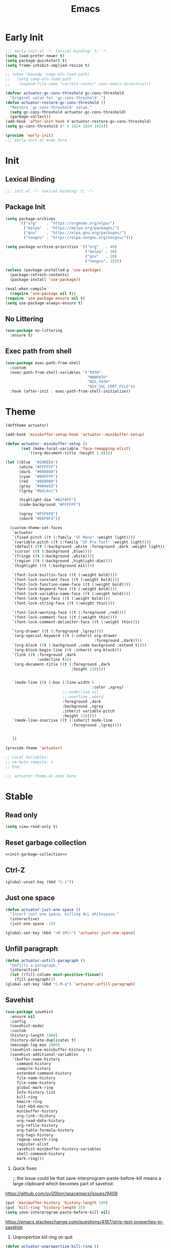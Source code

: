 #+title: Emacs

* Early Init
:PROPERTIES:
:header-args: :tangle ~/.config/emacs/early-init.el :noweb yes
:END:
#+begin_src emacs-lisp
  ;;; early-init.el -*- lexical-binding: t; -*-
  (setq load-prefer-newer t)
  (setq package-quickstart t)
  (setq frame-inhibit-implied-resize t)
#+end_src

#+begin_src emacs-lisp
  ;; (when (boundp 'comp-eln-load-path)
  ;;   (setq comp-eln-load-path
  ;;    (expand-file-name "var/eln-cache/" user-emacs-directory)))
#+end_src

#+begin_src emacs-lisp
  (defvar actuator-gc-cons-threshold gc-cons-threshold
    "Original value for `gc-cons-threshold'.")
  (defun actuator-restore-gc-cons-threshold ()
    "Restore `gc-cons-threshold' value."
    (setq gc-cons-threshold actuator-gc-cons-threshold)
    (garbage-collect))
  (add-hook 'after-init-hook #'actuator-restore-gc-cons-threshold)
  (setq gc-cons-threshold (* 5 1024 1024 1024))
#+end_src

#+begin_src emacs-lisp
  (provide 'early-init)
  ;;; early-init.el ends here
#+end_src

* Init
:PROPERTIES:
:header-args: :tangle ~/.config/emacs/init.el :comments link :noweb yes :mkdirp yes
:END:
** Lexical Binding
#+begin_src emacs-lisp
  ;;; init.el -*- lexical-binding: t; -*-
#+end_src

** Package Init

#+begin_src emacs-lisp
  (setq package-archives
        '(("org"    . "https://orgmode.org/elpa/")
          ("melpa"  . "https://melpa.org/packages/")
          ("gnu"    . "https://elpa.gnu.org/packages/")
          ("nongnu" . "https://elpa.nongnu.org/nongnu/")))

  (setq package-archive-priorities '(("org"   . 40)
                                     ("melpa" . 30)
                                     ("gnu"   . 20)
                                     ("nongnu". 10)))

  (unless (package-installed-p 'use-package)
    (package-refresh-contents)
    (package-install 'use-package))

  (eval-when-compile
    (require 'use-package nil t))
  (require 'use-package-ensure nil t)
  (setq use-package-always-ensure t)
#+end_src

** No Littering
#+begin_src emacs-lisp
  (use-package no-littering
    :ensure t)
#+end_src

** Exec path from shell
#+begin_src emacs-lisp
  (use-package exec-path-from-shell
    :custom
    (exec-path-from-shell-variables '("PATH"
                                      "MANPATH"
                                      "NIX_PATH"
                                      "NIX_SSL_CERT_FILE"))
    :hook (after-init . exec-path-from-shell-initialize))
#+end_src

* Theme
#+begin_src emacs-lisp :tangle ~/.config/emacs/actuator-theme.el
  (deftheme actuator)

  (add-hook 'minibuffer-setup-hook 'actuator--minibuffer-setup)

  (defun actuator--minibuffer-setup ()
         (set (make-local-variable 'face-remapping-alist)
            '((org-document-title :height 1.0))))

  (let ((blue  "#29BEEA")
        (white "#FFFFFF")
        (dark  "#000000")
        (cyan  "#00FFFF")
        (red   "#8b0000")
        (grey  "#484e55")
        (lgrey "#bdc4cc")

        (highlight-dim "#B1F8FF")
        (code-background "#FFFFFF")

        (xgrey "#F5F6F8")
        (xbord "#EDF0F4"))

    (custom-theme-set-faces
     `actuator
     `(fixed-pitch ((t (:family "SF Mono" :weight light))))
     `(variable-pitch ((t (:family "SF Pro Text" :weight light))))
     `(default ((t (:background ,white :foreground ,dark :weight light))))
     `(cursor ((t (:background ,blue))))
     `(fringe ((t (:background ,white))))
     `(region ((t (:background ,highlight-dim))))
     `(highlight ((t (:background nil))))

     `(font-lock-builtin-face ((t (:weight bold))))
     `(font-lock-constant-face ((t (:weight bold))))
     `(font-lock-function-name-face ((t (:weight bold))))
     `(font-lock-keyword-face ((t (:weight bold))))
     `(font-lock-variable-name-face ((t (:weight bold))))
     `(font-lock-type-face ((t (:weight bold))))
     `(font-lock-string-face ((t (:weight thin))))

     `(font-lock-warning-face ((t (:foreground ,red))))
     `(font-lock-comment-face ((t (:weight thin))))
     `(font-lock-comment-delimiter-face ((t (:weight thin))))

     `(org-drawer ((t (:foreground ,lgrey))))
     `(org-special-keyword ((t (:inherit org-drawer
                                         :foreground ,dark))))
     `(org-block ((t (:background ,code-background :extend t))))
     `(org-block-begin-line ((t :inherit org-block)))
     `(link ((t :foreground ,dark
                :underline t)))
     `(org-document-title ((t (:foreground ,dark
                               :height 220))))


     `(mode-line ((t (:box (:line-width 5
                                        :color ,xgrey)
                           ;;:underline nil
                           ;;:overline ,xbord
                           :foreground ,dark
                           :background ,xgrey
                           :inherit variable-pitch
                           :height 110))))
     `(mode-line-inactive ((t (:inherit mode-line
                               :foreground ,lgrey))))


     ))

  (provide-theme 'actuator)

  ;; Local Variables:
  ;; no-byte-compile: t
  ;; End:

  ;;; actuator-theme.el ends here
#+end_src
* Stable
:PROPERTIES:
:header-args: :tangle ~/.config/emacs/init.el :comments link :noweb yes
:END:
** Read only
#+begin_src emacs-lisp
  (setq view-read-only t)
#+end_src

** Reset garbage collection
#+begin_src emacs-lisp
  <<init-garbage-collection>>
#+end_src

** Ctrl-Z
#+begin_src emacs-lisp
  (global-unset-key (kbd "C-z"))
#+end_src

** Just one space
#+begin_src emacs-lisp
  (defun actuator-just-one-space ()
    "Insert just one space, killing ALL whitespace."
    (interactive)
    (just-one-space -1))

  (global-set-key (kbd "<M-SPC>") 'actuator-just-one-space)
#+end_src
** Unfill paragraph
#+begin_src emacs-lisp
  (defun actuator-unfill-paragraph ()
    "Unfills a paragraph."
    (interactive)
    (let ((fill-column most-positive-fixnum))
      (fill-paragraph)))
  (global-set-key (kbd "C-M-q") 'actuator-unfill-paragraph)
#+end_src
** Savehist
#+begin_src emacs-lisp
  (use-package savehist
    :ensure nil
    :config
    (savehist-mode)
    :custom
    (history-length 1000)
    (history-delete-duplicates t)
    (message-log-max 1000)
    (savehist-save-minibuffer-history t)
    (savehist-additional-variables
     '(buffer-name-history
       command-history
       compile-history
       extended-command-history
       file-name-history
       file-name-history
       global-mark-ring
       Info-history-list
       kill-ring
       kmacro-ring
       last-kbd-macro
       minibuffer-history
       org-link--history
       org-read-date-history
       org-refile-history
       org-table-formula-history
       org-tags-history
       regexp-search-ring
       register-alist
       savehist-minibuffer-history-variables
       shell-command-history
       mark-ring)))
#+end_src

1. Quick fixes:

   ;; the issue could be that save-interprogram-paste-before-kill means a large clipboard which becomes part of savehist:

https://github.com/syl20bnr/spacemacs/issues/9409

#+begin_src emacs-lisp
  (put 'minibuffer-history 'history-length 100)
  (put 'kill-ring 'history-length 25)
  (setq save-interprogram-paste-before-kill nil)
#+end_src

https://emacs.stackexchange.com/questions/4187/strip-text-properties-in-savehist

2. Unpropertize kill ring on quit
#+begin_src emacs-lisp
  (defun actuator-unpropertize-kill-ring ()
    "It do thing."
    (setq kill-ring (mapcar 'substring-no-properties kill-ring)))

  (add-hook 'kill-emacs-hook #'actuator-unpropertize-kill-ring)
  (add-hook 'after-save-hook #'actuator-unpropertize-kill-ring)
#+end_src

3. Savehist on kill only

#+begin_src emacs-lisp
  (setq savehist-autosave-interval nil)
  (add-hook 'kill-emacs-hook #'savehist-save)
  (add-hook 'after-save-hook #'savehist-save)
#+end_src
** Autorevert
#+begin_src emacs-lisp
  (use-package autorevert
    :ensure nil
    :config
    (global-auto-revert-mode 1)
    :custom
    (global-auto-revert-non-file-buffers nil)
    (auto-revert-verbose nil)
    (auto-revert-avoid-polling t)
    (buffer-auto-revert-by-notification t)
    (auto-revert-interval 60)
    (revert-without-query t)
    (auto-revert-check-vc-info nil))
#+end_src
** Server

#+begin_src emacs-lisp
  (use-package server
    :ensure nil
    :init
    (load "server")
    (unless (server-running-p) (server-start)))
#+end_src

** Undo
- [[https://b3n.sdf-eu.org/undo-in-emacs.html][Undo in Emacs]]

  #+begin_src emacs-lisp
    (global-set-key (kbd "s-z") #'undo-only)
    (global-set-key (kbd "s-Z") #'undo-redo)
  #+end_src
** Cancel GC in Minibuffer
#+begin_src emacs-lisp
  (defun actuator-minibuffer-setup-hook ()
    (setq gc-cons-threshold (* 500 1024 1024)))

  (defun actuator-minibuffer-exit-hook ()
    (setq gc-cons-threshold 800000))

  (add-hook 'minibuffer-setup-hook #'actuator-minibuffer-setup-hook)
  (add-hook 'minibuffer-exit-hook  #'actuator-minibuffer-exit-hook)
#+end_src
** Minibuffer Resize
#+begin_src emacs-lisp
  (add-hook 'minibuffer-setup-hook 'actuator-minibuffer-setup)

  (defun actuator-minibuffer-setup ()
         (set (make-local-variable 'face-remapping-alist)
            '((org-document-title :height 1.0))))
#+end_src
** Hippie Expand

#+begin_src emacs-lisp
  (use-package hippie-exp
    :ensure nil
    :bind ("M-/" . hippie-expand)
    :custom
    (hippie-expand-verbose t)
    (hippie-expand-try-functions-list
     '(try-expand-all-abbrevs
       try-expand-dabbrev-visible
       try-expand-dabbrev
       try-expand-dabbrev-all-buffers
       try-expand-dabbrev-from-kill
       try-complete-file-name-partially
       try-complete-file-name
       try-expand-line
       try-complete-lisp-symbol-partially
       try-complete-lisp-symbol
       try-expand-list
       try-expand-list-all-buffers
       try-expand-whole-kill
       try-expand-line-all-buffers)))
#+end_src

- try-complete-lisp-symbol has a lot of completions
- try-expand-line-all-buffers is very slow

#+begin_src emacs-lisp
  (defun actuator-hippie-unexpand ()
    "Remove an expansion without having to loop around."
    (interactive)
    (hippie-expand 0))
  (global-set-key (kbd "<backtab>") #'actuator-hippie-unexpand)
#+end_src

** Open org-links in new window or not
#+begin_src emacs-lisp
  (use-package ol
    :ensure nil
    :custom
    (org-link-frame-setup '((vm . vm-visit-folder-other-frame)
                            (vm-imap . vm-visit-imap-folder-other-frame)
                            (gnus . org-gnus-no-new-news)
                            (file . find-file))))
#+end_src
* Stable packages
:PROPERTIES:
:header-args: :tangle ~/.config/emacs/init.el :comments link :noweb yes
:END:
* Unstable
:PROPERTIES:
:header-args: :tangle ~/.config/emacs/init.el :noweb yes
:END:
** Capture Templates
:PROPERTIES:
:ID:       105E87F2-7E4C-44A1-94BE-1DD64B9F01A2
:END:
#+begin_src emacs-lisp
  (use-package org-capture
    :ensure nil)
#+end_src

#+begin_src emacs-lisp
  (with-eval-after-load 'org-capture
    (add-to-list 'org-capture-templates
                 `("r" "Run" entry
                   (file+olp+datetree ,(expand-file-name "run-log.org" org-directory))
                   "* %<%A %e %B %Y (W%V)> %^{Duration}p %^{Distance}p
                 %^{Elevation}p %^{Pace}p \n%?"
                   :time-prompt
                   :kill-buffer)))
#+end_src

#+begin_src emacs-lisp
  (with-eval-after-load 'org-capture
    (add-to-list 'org-capture-templates
                 '("c" "Current" entry
                   (file+olp+datetree "activity.org")
                   "* %^{Task} %^g"
                   :clock-in)))
#+end_src

#+begin_src emacs-lisp
  (with-eval-after-load 'org-capture
    (add-to-list 'org-capture-templates
                 `("w" "Watched Film" entry
                   (file+olp+datetree ,(expand-file-name "watch-log.org" org-directory))
                   "* %^{Title} (%^{Year}) %^{Series}p
               %^{SeriesNo}p %^{Rating|2|1|3}p"
                   :time-prompt
                   :kill-buffer)))
#+end_src

#+begin_src emacs-lisp
  (with-eval-after-load 'org-capture
    (add-to-list 'org-capture-templates
                 `("i" "Inbox" entry
                   (file ,(expand-file-name "inbox.org" org-directory))
                   "* %^{Title} \n %u \n %i \n\n %a")))
#+end_src

#+begin_src emacs-lisp
  (with-eval-after-load 'org-capture
    (add-to-list 'org-capture-templates
                 `("f" "Finished Book" entry
                   (file+olp+datetree ,(expand-file-name "reading-log.org" org-directory))
                   "* %^{Author Name} - %^{Title} (%^{Year}) %^{Series}p
                 %^{SeriesNo}p %^{Author}p %^{Rating|2|1|3}p"
                   :time-prompt
                   :kill-buffer)))
#+end_src

** Personal Stuff

#+begin_src emacs-lisp
  (setq user-full-name "Geoff MacIntosh")
  (setq user-mail-address "geoff@mac.into.sh")
  (setq calendar-latitude [47 33 north])
  (setq calendar-longitude [52 42 west])
#+end_src
** Unfiled Settings
:PROPERTIES:
:ID:       3659786E-6B2D-4AF8-8901-434068730FC7
:END:

#+begin_src emacs-lisp
  (fringe-mode 12)
#+end_src

#+begin_src emacs-lisp
  (setq bookmark-version-control t)
#+end_src

#+begin_src emacs-lisp
  (setq window-combination-resize t)
  (setq undo-limit (* 80 1024 1024))
#+end_src

From  emacs-plus:

#+begin_src emacs-lisp
  ;; C source code
  (setq frame-resize-pixelwise t)
#+end_src

#+begin_src emacs-lisp
  (global-set-key (kbd "M-=") #'count-words)
#+end_src

#+begin_src emacs-lisp
  (global-unset-key (kbd "<C-wheel-down>"))
  (global-unset-key (kbd "<C-wheel-up>"))
#+end_src

#+begin_src emacs-lisp
  (global-set-key (kbd "M-c") 'capitalize-dwim)
  (global-set-key (kbd "M-l") 'downcase-dwim)
  (global-set-key (kbd "M-u") 'upcase-dwim)
#+end_src

#+begin_src emacs-lisp
  (setq help-window-select t) ; Select help window by default
  (setq jit-lock-defer-time 0) ; Delay font-lock if its slow
  (defalias 'yes-or-no-p 'y-or-n-p)

  (global-set-key (kbd "M-o") #'other-window)

  (delete-selection-mode t)
  (midnight-mode 1)
  (setq sentence-end-double-space nil)

  (prefer-coding-system 'utf-8)
  (set-default-coding-systems 'utf-8)
  (set-terminal-coding-system 'utf-8)
  (set-keyboard-coding-system 'utf-8)
  (set-language-environment "UTF-8")

  (add-hook 'before-save-hook 'whitespace-cleanup)

  (setq indent-tabs-mode nil) ; Never insert tabs with tab key
  (setq require-final-newline t)

  (save-place-mode 1)

  (setq backup-by-copying    t)
  (setq delete-old-versions  t)
  (setq kept-new-versions    50)
  (setq kept-old-versions    5) ; I don't know what an old version is
  (setq version-control      t)
  (setq vc-make-backup-files t)

  (setq uniquify-buffer-name-style 'forward) ; Like a path, the way that makes sense
  (setq uniquify-separator "/")
  (setq uniquify-after-kill-buffer-p t)
  (setq uniquify-ignore-buffers-re "^\\*")
  (setq uniquify-strip-common-suffix nil)

  (setq find-file-visit-truename nil) ; Don't resolve symlinks
  (setq confirm-kill-emacs 'y-or-n-p)

  ;;(abbrev-mode)
  (setq-default abbrev-mode t)
  (setq save-abbrevs 'silently)

  (setq enable-recursive-minibuffers t)
  (minibuffer-depth-indicate-mode 1)

  (put 'narrow-to-region 'disabled nil)
  (put 'narrow-to-defun  'disabled nil)

  (add-hook 'after-save-hook
            'executable-make-buffer-file-executable-if-script-p)

  (defun display-startup-echo-area-message ()
    "Remove the GNU info from the minibuffer on startup.
  All you have to do is create a function with this name.  It's
  called automatically."
    (message ""))

  (setq default-frame-alist
        '((ns-transparent-titlebar . t)
          (ns-appearance           . 'light)))

  (setq completion-styles
        '(fuzzy
          basic
          partial-completion
          substring
          initials
          emacs22))

  (defun actuator-font-exists-p (font)
    "Return non-nil if FONT is loaded."
    (member font (font-family-list)))

  (defun actuator-frame-init (&optional _frame)
    "Initialize per-frame variables.
  These variables need to be set every time a frame is created."
    (when (fboundp 'tool-bar-mode)   (tool-bar-mode   -1))
    (when (fboundp 'scroll-bar-mode) (scroll-bar-mode -1))
    (when (fboundp 'tooltip-mode)    (tooltip-mode    -1))
    (when (and (not (display-graphic-p))
               (fboundp 'menu-bar-mode))
      (menu-bar-mode   -1))
    (when (actuator-font-exists-p "SF Mono")
      (set-frame-font "SF Mono-12" nil t)))

  (add-hook 'after-make-frame-functions 'actuator-frame-init)
  (actuator-frame-init)
#+end_src
** Misc

#+begin_src emacs-lisp
  (use-package recentf
    :ensure nil
    :init
    (recentf-mode)
    :bind ("C-x C-r" . recentf-open-files)
    :custom
    (recentf-max-saved-items 1000)
    (recentf-exclude `(,no-littering-var-directory
                       ,no-littering-etc-directory
                       "^/\\(?:ssh\\|su\\|sudo\\)?:"))
    :hook (midnight-mode . recentf-cleanup))
#+end_src

** Plain Font

#+begin_src emacs-lisp
  (load-theme 'actuator t)

  (blink-cursor-mode -1)
  (setq cursor-type 'box)
  (pixel-scroll-mode)
  (setq scroll-conservatively 101) ; Move the buffer just enough to display point, but no more
  (setq scroll-margin 0)
  (setq mouse-wheel-scroll-amount '(1))

  (setq inhibit-startup-message t)
  (setq initial-scratch-message "")
#+end_src

#+begin_src emacs-lisp
  (use-package xt-mouse
    :ensure nil
    :unless window-system
    :config
    (require 'mouse)
    (xterm-mouse-mode t)
    (defun track-mouse (_e))
    :custom
    (mouse-sel-mode t))
#+end_src

#+begin_src emacs-lisp
  (use-package locate
    :ensure nil
    :custom
    (locate-command "mdfind"))
#+end_src

#+begin_src emacs-lisp
  (use-package flymake
    :ensure nil
    :hook (emacs-lisp-mode . flymake-mode))
#+end_src

#+begin_src emacs-lisp
  (use-package cus-edit
    :ensure nil
    :after no-littering
    :custom
    (custom-file (expand-file-name "custom.el" no-littering-var-directory))
    :config
    (load custom-file 'noerror))
#+end_src

#+begin_src emacs-lisp
  (use-package vc-hooks
    :ensure nil
    :custom
    (vc-handled-backends nil))
#+end_src

#+begin_src emacs-lisp
  (use-package paren
    :ensure nil
    :config
    (show-paren-mode)
    (electric-pair-mode 1)
    :custom
    (blink-matching-paren nil)
    (show-paren-delay 0)
    (show-paren-style 'mixed))
#+end_src

#+begin_src emacs-lisp
  (add-hook 'emacs-startup-hook #'actuator-startup-profile)

  (defun actuator-startup-profile ()
    "Displays startup time garbage collections in the modeline."
    (message "Emacs ready in %s with %d garbage collections."
             (format "%.2f seconds"
                     (float-time
                      (time-subtract after-init-time before-init-time)))
             gcs-done))
#+end_src
** Eliminate frame title
#+begin_src emacs-lisp
  (setq ns-use-proxy-icon nil)
  (setq-default frame-title-format nil)
  (set-frame-parameter (selected-frame) 'title nil)
#+end_src

#+begin_src emacs-lisp
  (defun remember-titlebar-settings ()
    "Get fucked, Emacs"
    (set-frame-parameter (selected-frame) 'name nil)
    (set-frame-parameter (selected-frame) 'title nil))
  (add-hook 'window-configuration-change-hook #'remember-titlebar-settings)
#+end_src

** Help
#+begin_src emacs-lisp
  (global-set-key (kbd "C-h x k") #'describe-key)
#+end_src

** Delete by Moving to Trash
#+begin_src emacs-lisp
  (defun system-move-file-to-trash (file)
    "Move the file to trash via the `trash` command-line tool."
    (call-process "trash" nil nil nil file))
#+end_src

#+begin_src emacs-lisp
  (setq delete-by-moving-to-trash t)
#+end_src
** Copy sentence
#+begin_src emacs-lisp
  (defun actuator-copy-sentence ()
    "Save the entire sentence to the clipboard/kill ring."
    (interactive)
    (save-excursion
      (backward-sentence)
      (mark-end-of-sentence nil)
      (copy-region-as-kill nil nil t)))
#+end_src

** Org Todos
#+begin_src emacs-lisp
  (use-package org-agenda
    :ensure nil
    :custom
    (org-agenda-todo-list-sublevels nil))
#+end_src

** Agenda

#+begin_src emacs-lisp
  (setq org-agenda-custom-commands
        '(("X" agenda ""
           ((ps-number-of-columns 2)
            (ps-landscape-mode t)
            (org-agenda-prefix-format " [ ] ")
            (org-agenda-with-colors nil)
            (org-agenda-start-day "Mon")
            (org-agenda-remove-tags t))
           ("~/Desktop/theagenda.pdf"))))
  (setq org-agenda-window-setup 'only-window)
  (setq org-agenda-restore-windows-after-quit t)
  (setq org-agenda-span 'fortnight)
  (setq org-agenda-include-diary t)
  (setq org-agenda-text-search-extra-files nil)
#+end_src

** Holidays
:PROPERTIES:
:CATEGORY: Holiday
:END:
#+begin_src emacs-lisp
  (setq holiday-islamic-holidays nil)
  ;;(setq holiday-christian-holiday nil)
  (setq holiday-bahai-holidays nil)
  (setq holiday-oriental-holidays nil)
  ;;(setq holiday-other-holidays '((lunar-phases)))
#+end_src
** Habit

#+begin_src emacs-lisp
  (use-package org-habit
    :ensure nil
    :config
    (add-to-list 'org-modules 'org-habit)
    :custom
    (org-habit-show-habits-only-for-today nil))
#+end_src

** Keyboard Macros

- ~C-x (~ Start defining a keyboard macro.
- ~C-x )~ End a keyboard macro.
- ~C-u C-x (~ Replay macro and append keys to the definition.
- ~C-u C-u C-x (~ Don’t replay but append keys.
- ~C-x C-k r~ Run the last keyboard macro on each line that begins in the region.
- ~C-x C-k n~ Name the most recent macro.
- ~C-x C-k b~ Bind the most recent macro to a keybinding (for the session only).
- ~M-x insert-kbd-macro~ Insert the most recent macro into the buffer as lisp. That’s how you save it.
- ~C-x C-k 0-9~ and ~C-x C-k A-Z~ are reserved for keyboard macros

*** Make Checklist
#+begin_src emacs-lisp
(fset 'actuator-make-checklist
   (kmacro-lambda-form [?\C-a ?- ?  ?\[ ?  ?\] ?  ?\C-n] 0 "%d"))
    (global-set-key (kbd "C-x C-k 1") #'actuator-make-checklist)
#+end_src

*** References
- [[http://ergoemacs.org/emacs/emacs_macro_example.html][Emacs: Keyboard Macro ]][2020-06-08 Mon]
- [[https://www.emacswiki.org/emacs/KeyboardMacros][EmacsWiki: Keyboard Macros]] [2020-06-08 Mon]
- [[https://www.gnu.org/software/emacs/manual/html_node/emacs/Basic-Keyboard-Macro.html][Basic Keyboard Macro - GNU Emacs Manual]] [2020-06-08 Mon]
** Truncate shit TEST
#+begin_src emacs-lisp
  (setq truncate-partial-width-windows nil)
  (toggle-truncate-lines 1) ; Don't wrap lines by default
  (add-hook 'text-mode-hook    #'turn-on-visual-line-mode)
  (add-hook 'prog-mode-hook    #'auto-fill-mode)
  (add-hook 'special-mode-hook #'turn-on-visual-line-mode)
#+end_src
** Web
*** Set up browsing handlers                      :ignore:
Customizing the browse-url handlers is remarkably powerful. I don't use Emacs as a web browser much, but I do use a lot of links in Org-mode documents. If something isn't set here, it opens the URL in the default manner, which in my case is Safari ([[https://developer.apple.com/safari/technology-preview/][Technology Preview]]).

#+begin_src emacs-lisp
  (use-package browse-url
    :ensure nil
    :custom
    (browse-url-handlers '(("wikipedia"   . eww )
                           ("youtu\\.?be" . actuator-browse-video)
                           ("twitch"      . actuator-browse-video))))
#+end_src

*** Handle video urls                             :ignore:
I want video links to be opened in MPV. This helps my battery life as well as my personal life because I don't have to visit YouTube. This requires [[https://mpv.io][MPV]] to be installed, which is best installed via [[http://brew.sh][Brew]] on macOS. I've tried to use [[https://nixos.org/download.html][Nix]], but it doesn't work well.

#+begin_src emacs-lisp
    (defun actuator-browse-video (url &rest _args)
      "Browse a URL with a dedicated video player.
  Avoids opening a browser window."
      (start-process "mpv" nil "mpv" url))
#+end_src

*** Simple HTML renderer                          :ignore:
SHR is used to render all sorts of basic HTML in Emacs, including Elfeed posts and Nov.el books. Normally it wraps at the page width, but that can be adjusted.

#+begin_src emacs-lisp
  (use-package shr
    :ensure nil
    :custom
    (shr-width 75))
#+end_src

*** Open links in background                      :ignore:

#+begin_src emacs-lisp
  (when (eq system-type 'darwin)
    (setq browse-url-browser-function 'browse-url-generic)
    (setq browse-url-generic-program "open")
    (setq browse-url-generic-args '("--background")))
#+end_src
** iBuffer
*** Introduction
#+begin_src emacs-lisp
  (use-package ibuffer
    :ensure nil
    :config
    <<ibuffer-filters>>
    :bind ("C-x C-b" . ibuffer)
    :custom
    (ibuffer-expert t))
#+end_src

*** Filters
:PROPERTIES:
:header-args: :noweb-ref ibuffer-filters
:END:

#+begin_src emacs-lisp
  (setq ibuffer-show-empty-filter-groups nil)
  (setq ibuffer-saved-filter-groups
        '(("default"
           ("Misc"      (name . "^\\*.*\\*$"))
           ("Magit"     (name . "magit"))
           ("Src"       (name . "\*Org Src"))
           ("Dired"     (mode . dired-mode))
           ("My Org"    (directory . "/Users/g/org"))
           ("Config"    (or
                         (directory . "/Users/g/.config")
                         (directory . "/usr/local/share/emacs")))
           )))
#+end_src

*** Defaults

#+begin_src emacs-lisp
  (defun actuator-ibuffer-setup ()
    "Setup ibuffer defaults."
    (require 'ibuf-ext)
    (ibuffer-switch-to-saved-filter-groups "default")
    (ibuffer-auto-mode 1)
    (toggle-truncate-lines +1))
  (add-hook 'ibuffer-mode-hook #'actuator-ibuffer-setup)
#+end_src
** Encryption
#+begin_src emacs-lisp
  (setq epa-file-select-keys 1)
  ;;(epa-file-enable)
#+end_src
** Dired
#+begin_src emacs-lisp
  (use-package dired
    :ensure nil
    :config
    (require 'dired-x)
    (require 'ls-lisp)
    (require 'wdired)
    (with-eval-after-load 'savehist
      (add-to-list 'savehist-additional-variables 'dired-shell-command-history))
    :custom
    (dired-dwim-target t)
    (ls-lisp-use-insert-directory-program nil)
    (ls-lisp-ignore-case t)
    (ls-lisp-use-string-collate nil)
    (ls-lisp-verbosity '(links uid))
    (ls-lisp-format-time-list '("%Y-%m-%d %H:%M" "%Y-%m-%d"))
    (ls-lisp-use-localized-time-format t)
    (dired-listing-switches "-alhG") ; Not use for ls-lisp?

    (dired-dwim-target t)
    (wdired-allow-to-change-permissions t)

    (dired-recursive-copies 'always)
    :hook (dired-mode . dired-hide-details-mode))
#+end_src
** Split Windows
#+begin_src emacs-lisp
    (defun actuator-split-window-right ()
      "Replacement for `split-window-right'.
    Moves the point to the newly created window and asks for the
    buffer."
      (interactive)
      (split-window-right)
      (other-window 1)
      (when (fboundp 'ivy-switch-buffer)
        (ivy-switch-buffer)))
  (global-set-key (kbd "C-x 3") #'actuator-split-window-right)
#+end_src

#+begin_src emacs-lisp
    (defun actuator-split-window-below ()
      "Replacement for `split-window-below'.
    Moves the point to the newly created window and asks for the
    buffer."
      (interactive)
      (split-window-below)
      (other-window 1)
      (when (fboundp 'ivy-switch-buffer)
        (ivy-switch-buffer)))
  (global-set-key (kbd "C-x 2") #'actuator-split-window-below)
#+end_src

** Attach
:PROPERTIES:
:ID:       7542A761-77AB-4B42-B25E-33BFE7A45FE9
:END:

#+begin_src emacs-lisp
  (use-package org-attach
    :ensure nil
    :custom
    (org-attach-store-link-p t)
    (org-attach-expert nil)
    (org-attach-dir-relative t)
    (org-attach-preferred-new-method 'dir)
    (org-attach-method 'mv)
    (org-attach-auto-tag "attach")
    (org-attach-archive-delete 'query))
#+end_src
** Clock

#+begin_src emacs-lisp
  (use-package org-clock
    :ensure nil
    :init
    (org-clock-persistence-insinuate)
    :custom
    (org-clock-persist t)
    (org-clock-out-remove-zero-time-clocks t)
    (org-clock-mode-line-total 'auto))
#+end_src

** World Time
#+begin_src emacs-lisp
  (use-package time
    :ensure nil
    :custom
    (display-time-world-list '(("America/New_York" "New York")
                               ("Europe/London"    "London")
                               ("Australia/Sydney" "Sydney")
                               ("America/Edmonton" "Calgary")
                               ("America/St_Johns" "St. John's"))))
#+end_src

** Ediff
#+begin_src emacs-lisp
  (setq ediff-diff-options "")
  (setq ediff-custom-diff-options "-u")
  (setq ediff-window-setup-function 'ediff-setup-windows-plain)
  (setq ediff-split-window-function 'split-window-vertically)
#+end_src

** Mu4e

[[https://rakhim.org/fastmail-setup-with-emacs-mu4e-and-mbsync-on-macos/][Fastmail + mu4e]]

#+begin_src emacs-lisp
  (use-package mu4e
    :ensure nil
    :init
    (require 'mu4e)
    :config
    (fset 'actuator-move-to-trash "mTrash")
    (define-key mu4e-headers-mode-map (kbd "d") 'actuator-move-to-trash)
    (define-key mu4e-view-mode-map (kbd "d") 'actuator-move-to-trash)
    (cond ((eq system-type 'gnu/linux)
           (setq mu4e-mu-binary "/usr/bin/mu"))
          ((eq system-type 'darwin)
           (setq mu4e-mu-binary "/usr/local/bin/mu")))
    :custom
    (mail-user-agent 'mu4e-user-agent)
    (mu4e-hide-index-messages t)
    (mu4e-update-interval (* 60 15))
    (mu4e-refile-folder "/Archive")
    (mu4e-sent-folder   "/Sent Items")
    (mu4e-drafts-folder "/Drafts")
    (mu4e-trash-folder  "/Trash")
    (mu4e-attachments-dir "~/Downloads")
    (mu4e-view-show-images t)
    (mu4e-view-show-addresses t)
    (mu4e-change-filenames-when-moving t)
    (mu4e-headers-skip-duplicates t)
    (mu4e-compose-format-flowed t)
    (mu4e-date-format "%y-%m-%d")
    (mu4e-headers-date-format "%y-%m-%d")
    (mu4e-get-mail-command "mbsync -a"))
#+end_src

** SMTP Mail

#+begin_src emacs-lisp
  (use-package smtpmail
    :ensure nil
    :custom
    (smtpmail-default-smtp-server "smtp.fastmail.com")
    (smtpmail-smtp-server "smtp.fastmail.com")
    (smtpmail-smtp-service 587))
#+end_src

** Message

#+begin_src emacs-lisp
  (use-package message
    :ensure nil
    :custom
    (message-send-mail-function 'smtpmail-send-it))
#+end_src

** Native Compile
#+begin_src emacs-lisp
  (when (boundp 'comp-async-report-warnings-errors)
    (setq comp-async-report-warnings-errors nil))
#+end_src

** Package Quickstart
#+begin_src emacs-lisp :tangle no
  (advice-add 'package-menu-execute :after-while #'package-quickstart-refresh)
#+end_src

#+begin_src emacs-lisp
  (add-hook 'kill-emacs-hook #'package-quickstart-refresh)
#+end_src

** Modeline time
#+begin_src emacs-lisp
  (use-package time
    :ensure nil
    :custom
    (display-time-24hr-format t)
    (display-time-default-load-average nil))
#+end_src

** Allow different places in the same buffer
#+begin_src emacs-lisp
  (use-package window
    :ensure nil
    :custom
    (switch-to-buffer-preserve-window-point t))
#+end_src


* Unstable packages
:PROPERTIES:
:header-args: :tangle ~/.config/emacs/init.el :noweb yes
:END:
** Org Randomnote
#+begin_src emacs-lisp
  (use-package org-randomnote
    )
#+end_src

** Auth Source

#+begin_src emacs-lisp :tangle no
  (use-package auth-source-pass

    :config
    (auth-source-pass-enable))
#+end_src

** Org

#+begin_src emacs-lisp
  (defvar org-directory "~/org")
  (use-package org
    :ensure t
    :config
    (org-indent-mode 1)
    (add-to-list 'org-babel-default-header-args
                 '(:mkdirp . "yes"))
    (add-to-list 'org-babel-default-header-args '(:comments . "link"))
    (org-babel-do-load-languages 'org-babel-load-languages
                                 '((emacs-lisp . t)
                                   (shell      . t)))
    (defun actuator-update-all-dynamic-blocks ()
      "Hi"
      (org-dblock-update 1))
    (add-hook 'org-mode-hook
              (lambda ()
                (add-hook 'before-save-hook
                          'actuator-update-all-dynamic-blocks nil
                          'make-it-local)))
    (add-to-list 'org-default-properties "DIR")
    (add-to-list 'org-default-properties "header-args")
    ;;(add-to-list 'org-babel-default-header-args '(:mkdirp . "yes"))
    :bind
    ("C-c c" . counsel-org-capture)
    ("C-c a" . org-agenda)
    ("C-c l" . org-store-link)
    :custom
    ;;(setq-local org-display-custom-times nil)
    ;;(org-time-stamp-custom-formats
    ;; '("<%A, %B %e %Y>" . "<%A, %B %e %Y %H:%M>"))
    (org-startup-folded 'content)
    (org-ellipsis "→")
    (org-startup-align-all-tables t)
    (org-startup-shrink-all-tables t)
    (org-startup-with-inline-images t)
    (org-startup-indented t)
    (org-hide-leading-stars t)
    (org-pretty-entities-include-sub-superscripts t)
    (org-hide-emphasis-markers t)
    (org-emphasis-alist (delete '("+" (:strike-through t)) org-emphasis-alist))
    (org-image-actual-width 300)
    (org-fontify-done-headline t)
    (org-structure-template-alist '(("e" . "src emacs-lisp")
                                    ("s" . "src shell")))
    (org-log-done 'time)
    (org-log-into-drawer t)
    (org-closed-keep-when-no-todo t)
    (org-enforce-todo-dependencies t)
    (org-enforce-todo-checkbox-dependencies t)
    (org-complete-tags-always-offer-all-agenda-tags nil)
    (org-clone-delete-id t)
    (org-tags-column -60)
    (org-catch-invisible-edits 'show-and-error)
    (org-insert-heading-respect-content t)
    (org-ctrl-k-protect-subtree t)
    (org-M-RET-may-split-line '((default . nil)))
    (org-special-ctrl-k t)
    (org-special-ctrl-a/e t)
    (org-blank-before-new-entry '((heading         . t)
                                  (plain-list-item . auto)))
    (org-use-property-inheritance t)
    (org-modules nil)
    (org-tag-persistent-alist '(("noexport")
                                ("ignore")
                                ("unpublished")
                                ("blog")
                                ("tbd")))
    :hook
    (org-mode . visual-line-mode)
    (org-mode . (lambda () (electric-indent-local-mode -1))))
#+end_src

#+begin_src emacs-lisp
  (setq org-agenda-files `(,org-directory
                           ,(if (getenv "XDG_CONFIG_HOME")
                                (getenv "XDG_CONFIG_HOME")
                              "~/.config")
                           ,user-emacs-directory))
#+end_src


#+begin_src emacs-lisp
  (use-package org-capture
    :ensure nil
    :config
    (defun actuator-org-capture-turn-off-header-line ()
    "Disable the header-line in a local mode.
  This is used to disable the help line in `org-capture' buffers as
  there's no variable that will do it."
    (setq-local header-line-format nil))
    :hook (org-capture-mode . actuator-org-capture-turn-off-header-line))
#+end_src

#+begin_src emacs-lisp
  (use-package org-list
    :ensure nil
    :custom
    (org-list-indent-offset 1))
#+end_src

#+begin_src emacs-lisp
  (use-package org-keys
    :ensure nil
    :custom
    (org-use-speed-commands t))
#+end_src

#+begin_src emacs-lisp
  (use-package org-refile
    :ensure nil
    :custom
    (org-refile-allow-creating-parent-nodes 'confirm)
    (org-outline-path-complete-in-steps nil)
    (org-refile-use-outline-path 'file)
    (org-refile-targets '((org-agenda-files :maxlevel . 3)))
    :hook
    (midnight-mode . org-refile-get-targets))
#+end_src

#+begin_src emacs-lisp
  (use-package org-src
    :ensure nil
    :config
    (defun actuator-org-src-line-wrap-setup ()
      "Set truncate-lines-mode in org-source-editing buffers."
      (setq-local truncate-lines t))
    :custom
    (org-edit-src-persistent-message nil)
    (org-src-tab-acts-natively t)
    (org-src-window-setup 'current-window)
    (org-src-ask-before-returning-to-edit-buffer nil)
    (org-src-fontify-natively t)
    :hook (org-src-mode . actuator-org-src-line-wrap-setup))
#+end_src

#+begin_src emacs-lisp
  (use-package org-footnote
    :ensure nil
    :custom
    (org-footnote-auto-adjust t)
    (org-footnote-define-inline t)
    (org-footnote-auto-label 'random))
#+end_src

#+begin_src emacs-lisp
  (use-package ob-core
    :ensure nil
    :custom
    (org-confirm-babel-evaluate nil)
    (org-babel-results-keyword "results"))
#+end_src

#+begin_src emacs-lisp
  (use-package org-crypt
    :ensure nil
    :init
    (require 'org-crypt)
    :config
    (org-crypt-use-before-save-magic)
    (add-to-list 'org-modules 'org-crypt)
    :custom
    (org-tags-exclude-from-inheritance (quote ("crypt")))
    (org-crypt-key nil))
#+end_src

#+begin_src emacs-lisp
  (use-package org-agenda
    :ensure nil
    :custom
    (org-agenda-sticky t)
    (org-agenda-dim-blocked-tasks t))
#+end_src

#+begin_src emacs-lisp
  (use-package org-id
    :ensure nil
    :custom
    (org-id-link-to-org-use-id nil)
    :hook (midnight-mode . org-id-update-id-locations))
#+end_src
** Fish Mode
#+begin_src emacs-lisp
  (use-package fish-mode
    )
#+end_src
** Ledger Mode
#+begin_src emacs-lisp
  (use-package ledger-mode

    :config
    (setq ledger-default-date-format ledger-iso-date-format))
#+end_src
** Markdown Mode
#+begin_src emacs-lisp
    (use-package markdown-mode
      )
#+end_src
** YAML Mode
#+begin_src emacs-lisp
    (use-package yaml-mode
      )
#+end_src
** TOML Mode
#+begin_src emacs-lisp
    (use-package toml-mode
      )
#+end_src
** Lua Mode
#+begin_src emacs-lisp
    (use-package lua-mode
      )
#+end_src
** Gitignore Mode
#+begin_src emacs-lisp
    (use-package gitignore-mode
      )
#+end_src
** Gitconfig Mode
#+begin_src emacs-lisp
  (use-package gitconfig-mode
    )
#+end_src
** Ripgrep
#+begin_src emacs-lisp
  (use-package rg
    )
#+end_src
** Nov.el
#+begin_src emacs-lisp
  (use-package nov

    :config

    (defun actuator-novel-setup ()
      (face-remap-add-relative 'variable-pitch :family "Georgia"
                               :height 1.3)
      (setq-local line-spacing 1.2))
    ;;(add-hook 'nov-mode-hook 'actuator-novel-setup)

    (add-to-list 'auto-mode-alist '("\\.epub\\'" . nov-mode))
    :custom
    (nov-text-width 65))
#+end_src

** Project
#+begin_src emacs-lisp
  (use-package project
    :ensure t)
#+end_src

** Org Link Minor Mode
#+begin_src emacs-lisp
  (use-package org-link-minor-mode
    :disabled t
    :ensure nil
    :hook (emacs-lisp-mode . org-link-minor-mode))
#+end_src

** HTMLize
#+begin_src emacs-lisp
  (use-package htmlize
    :ensure t)
#+end_src

** Eldoc

[[https://www.reddit.com/r/emacs/comments/c1zl0s/weekly_tipstricketc_thread/ergullj/?context=1][Improve eldoc's documentation]]

#+begin_src emacs-lisp
  (use-package eldoc
    :ensure t
    :custom
    (eldoc-echo-area-use-multiline-p t)
    (eldoc-idle-delay 0)
    :config
    (define-advice elisp-get-fnsym-args-string (:around (orig-fun sym &rest r) docstring)
      "If SYM is a function, append its docstring."
      (require 'subr-x)
      (concat
       (apply orig-fun sym r)
       (when-let ((doc (and (fboundp sym) (documentation sym 'raw)))
                  (oneline (substring doc 0 (string-match "\n" doc))))
         (when (not (string= "" oneline))
           (concat " " (propertize oneline 'face 'italic)))))))
#+end_src

** Forge
#+begin_src emacs-lisp
  (use-package forge
    )
#+end_src
** Ivy

#+begin_src emacs-lisp
  (use-package prescient

    :custom
    (prescient-persist-mode 1)
    (prescient-history-length 10000)
    (prescient-aggressive-file-save t))
#+end_src

#+begin_src emacs-lisp
  (use-package counsel

    :functions counsel-mode
    :config
    (setq counsel-find-file-ignore-regexp "\\`\\.")
    (counsel-mode 1)
    :bind
    ("C-x C-r" . counsel-buffer-or-recentf)
    ("C-x C-f" . counsel-find-file)
    ("M-x"     . counsel-M-x)
    ("s-x"     . counsel-M-x)
  ;;  ("C-x m"   . counsel-semantic-or-imenu)
    ("C-r"     . counsel-minibuffer-history)
    ("C-x l"   . counsel-locate)
    ("C-h f"   . counsel-describe-function)
    ("C-h v"   . counsel-describe-variable)
    ;;("C-h k"   . counsel-descbinds)
    ("C-h x f" . counsel-faces)
    ("C-c s"   . counsel-search)
    ("M-y"     . counsel-yank-pop))
#+end_src

#+begin_src emacs-lisp
  (use-package request
    )
#+end_src

#+begin_src emacs-lisp
  (use-package ivy

    :defines ivy-minibuffer-map
    :functions ivy-mode ivy-immediate-done ivy-alt-done ivy-next-line
    :config
    (ivy-mode 1)
    :custom
    (ivy-use-ignore-default 'always)
    (ivy-ignore-buffers '("*elfeed-log*"
                          "*straight-process*"
                          "*Completions*"
                          "*Compile-Log*"))
    (ivy-use-virtual-buffers nil)
    (ivy-count-format "(%d/%d) ")
    (ivy-extra-directories nil)
    :bind
    (("C-x b" . ivy-switch-buffer)
     :map ivy-minibuffer-map
     ("<C-return>" . ivy-immediate-done)
     ("RET"        . ivy-alt-done)
     ("M-y"        . ivy-next-line)))
#+end_src

#+begin_src emacs-lisp
(use-package swiper

  :bind ("C-s" . swiper-isearch))
#+end_src

#+begin_src emacs-lisp
(use-package ivy-prescient

  :after (ivy prescient)
  :functions ivy-prescient-mode
  :config
  (ivy-prescient-mode 1))
#+end_src
** Cliplink
:PROPERTIES:
:ID:       B592B761-0FC7-4954-927A-189783720DD2
:END:
#+begin_src emacs-lisp
  (use-package org-cliplink

    :bind ("C-x p i" . org-cliplink)
    :init
    (with-eval-after-load 'org-capture
      (add-to-list 'org-capture-templates
                  `("b" "Bookmark" entry (file+olp+datetree ,(expand-file-name "bookmarks.org" org-directory))
                     "* %(org-cliplink-capture) %^g "
                     :immediate-finish
                     :kill-buffer))))
#+end_src

** Anki
#+begin_src emacs-lisp
  (use-package anki-editor
    )
#+end_src

** Auctex
#+begin_src emacs-lisp
  (use-package tex
    :ensure auctex
    :custom
    (TeX-engine 'luatex)
    (TeX-source-correlate-start-server t))
#+end_src
** Magit
#+begin_src emacs-lisp
  (use-package magit

    :after exec-path-from-shell
    :bind
    ("C-c g" . magit-status)
    ("C-x g" . magit-status)
    ("C-x G" . magit-list-repositories)
    :custom
    (magit-diff-refine-hunk 'all)
    (magit-save-repository-buffers 'dontask)
    (magit-section-initial-visibility-alist
     '((untracked . show)
       (unstaged  . show)
       (unpushed  . show)
       (upstream  . show)))
    ;;(magit-auto-revert-mode t)
    (magit-push-always-verify nil)
    (magit-repository-directories '(("~/org"     . 0)
                                    ("~/.config" . 0)))
    (magit-no-confirm '(stage-all-changes
                        unstage-all-changes))
    (magit-status-initial-section nil)
    :config
    <<magit-status>>
    <<magit-quit-session>>)
#+end_src

#+name: magit-status
#+begin_src emacs-lisp
  (defadvice magit-status (around magit-fullscreen activate)
       (window-configuration-to-register :magit-fullscreen)
       ad-do-it
       (delete-other-windows))
#+end_src

#+name: magit-quit-session
#+begin_src emacs-lisp
(defun magit-quit-session ()
      "Restores the previous window configuration and kills the magit buffer"
      (interactive)
      (kill-buffer)
      (auto-revert-mode -1)
      (jump-to-register :magit-fullscreen))
#+end_src

** Org download

#+begin_src emacs-lisp
    (use-package org-download

      :bind ("C-M-y" . org-download-screenshot)
      :init
      (require 'org-download)
      :custom
      (org-download-method 'directory)
      (org-download-image-dir nil)
      ;;(org-download-annotate-function #'actuator-org-dl-annotate)
      ;;(org-download-timestamp "")
      (org-download-screenshot-method "screencapture -i %s")
      (org-download-heading-lvl nil)
      (org-download-timestamp "%Y%m%d-%H%M%S-")
      ;;(org-download-screenshot-method "/usr/local/bin/pngpaste %s")
      )
#+end_src
** Web Mode

#+begin_src emacs-lisp
  (use-package web-mode

    :mode (("\\.html?\\'" . web-mode)
           ("\\.css\\'"   . web-mode)
           ("\\.jsx?\\'"  . web-mode)
           ("\\.tsx?\\'"  . web-mode)
           ("\\.json\\'"  . web-mode))
    :custom
    (web-mode-markup-indent-offset 2)
    (web-mode-code-indent-offset 2)
    (web-mode-css-indent-offset 2))
#+end_src
** Elfeed
*** Introduction
Usually people start these things out by explaining what RSS is and all that. I don't think I'll be doing that. I like RSS because I like knowing when new things happen, and I don't want to check a bunch of different services all the time. Beyond that, I also really like the idea of being able to filter out feed items that don't appeal to me. I don't mind if I can only read stuff on my computer, so I haven't set up any sort of sync with my phone, although it should be possible to do that.

I have [[https://github.com/skeeto/elfeed][Elfeed]] set up in a single use-package declaration, and I've pulled all the individual functions out into their own bits so as to talk about them separately.

#+begin_src emacs-lisp
  (use-package elfeed

    :bind
    (("C-x w" . actuator-elfeed-load-db-and-open)
     :map elfeed-search-mode-map
     ("A" . actuator-elfeed-show-all)
     ("U" . actuator-elfeed-show-unread)
     ("q" . actuator-elfeed-save-db-and-bury)
     ("R" . actuator-elfeed-mark-all-as-read))
    :custom
    (elfeed-search-filter "@1-week-ago +unread ")
    :config
    <<shortcuts>>
    <<faces>>
    <<elfeed-filters>>
    <<load-quit>>
    <<mark-all-as-read>>)
#+end_src

*** Open videos in MPV                            :ignore:
One feature that people talk about a lot is setting up Elfeed to handle video-feeds separately from others, allowing you to avoid opening---say---a YouTube link in MPV instead of a browser window. That's pretty nice if you think YouTube's site is bad. There are a variety of ways to do that, but my current solution is to adjust how Emacs handles URLs, as documented in my Web config. The advantage of my system is that it affects all links to YouTube, regardless of where they are. It's a general solution, not an Elfeed solution.

*** Shortcuts                                     :ignore:
:PROPERTIES:
:header-args: :noweb-ref shortcuts :tangle no :results output silent
:END:
I built a few shortcuts to switch between different tag views that I commonly use. Elfeed has support for Emacs' bookmarks, so I just needed to make bookmarks for the views I wanted. I set up the search how I like it (~s~) then made a bookmark entry (~C-x r m~) called, say ~elfeed-all~. I can call that bookmark from anywhere in Emacs to go to that elfeed view, but I also decided to [[http://pragmaticemacs.com/emacs/read-your-rss-feeds-in-emacs-with-elfeed/][steal some functions from Pragmatic Emacs]] to make single-letter keybindings in elfeed.

#+begin_src emacs-lisp
  (defun actuator-elfeed-show-all ()
    (interactive)
    (bookmark-maybe-load-default-file)
    (bookmark-jump "elfeed-all"))
  (defun actuator-elfeed-show-unread ()
    (interactive)
    (bookmark-maybe-load-default-file)
    (bookmark-jump "elfeed-unread"))
#+end_src

*** Filters                                       :ignore:
:PROPERTIES:
:header-args: :noweb-ref elfeed-filters :tangle no :results output silent
:END:
Filters are kind of the star of Elfeed. I mostly use them to remove items that I don't want to see (or already see in other contexts---podcasts for example). I think it's all pretty straightforward. The only thing of note that I do is adding a debug tag to each hook that hides things. That way I can tell which filter it is that's causing problems when I make a stupid typo and suddenly a specific filter matches all entries.

#+begin_src emacs-lisp
  (add-hook 'elfeed-new-entry-hook
            (elfeed-make-tagger :entry-title "sponsor\\|revenue\\|financial"
                                :add '(junk debug1)
                                :remove 'unread))
  (add-hook 'elfeed-new-entry-hook
            (elfeed-make-tagger :before "2 weeks ago"
                                :add 'debug2
                                :remove 'unread))
  (add-hook 'elfeed-new-entry-hook
            (elfeed-make-tagger :feed-title "MacSparky"
                                :entry-title "focused\\|Mac Power Users\\|jazz\\|automators\\|podcast"
                                :add '(junk debug3)
                                :remove 'unread))
  (add-hook 'elfeed-new-entry-hook
            (elfeed-make-tagger :feed-title "Six Colors"
                                :entry-title "podcast\\|macworld\\|member"
                                :add '(junk debug4)
                                :remove 'unread))
  (add-hook 'elfeed-new-entry-hook
            (elfeed-make-tagger :feed-title "Longreads"
                                :entry-title "longreads"
                                :add '(junk debug5)
                                :remove 'unread))
  (add-hook 'elfeed-new-entry-hook
            (elfeed-make-tagger :feed-url "youtube\\.com"
                                :add '(video youtube)))
  (add-hook 'elfeed-new-entry-hook
            (elfeed-make-tagger :feed-url "twitchrss"
                                :add '(video twitch)))
  (add-hook 'elfeed-new-entry-hook
            (elfeed-make-tagger :feed-url "kijiji\\.ca"
                                :add '(shop kijiji)))
  (add-hook 'elfeed-new-entry-hook
            (elfeed-make-tagger :feed-url "reddit"
                                :add 'reddit))
  (add-hook 'elfeed-new-entry-hook
            (elfeed-make-tagger :feed-url "ikea"
                                :entry-title "Q\\:"
                                :remove 'unread
                                :add '(junk debug6)))
  (add-hook 'elfeed-new-entry-hook
            (elfeed-make-tagger :feed-url "cestlaz"
                                :entry-title '(not "emacs")
                                :add '(junk debug7)
                                :remove 'unread))
  (add-hook 'elfeed-new-entry-hook
            (elfeed-make-tagger :feed-url "reddit\\.com"
                                :entry-title '(not "F1")
                                :add '(junk debug8)
                                :remove 'unread))
#+end_src

*** Load and quit Elfeed nicely                   :ignore:
:PROPERTIES:
:header-args: :noweb-ref load-quit :tangle no :results output silent
:END:
You don't need to do anything special to load Elfeed. You can set up a keybinding that runs ~(elfeed)~ and it should work. I took this function from [[http://pragmaticemacs.com/emacs/read-your-rss-feeds-in-emacs-with-elfeed/][Pragmatic Emacs]] when I first set up Elfeed a few years ago because I wanted to keep the database in sync between multiple computers. These helper functions ensure that the database is loaded and saved at the appropriate moments. I'm not sure there's any benefit to these if you only use them on one computer (as I do now) but I can't find any downsides either, so they stay.

#+begin_src emacs-lisp
  (defun actuator-elfeed-load-db-and-open ()
        "Wrapper to load the elfeed database from disk before
        opening. Taken from Pragmatic Emacs."
        (interactive)
        (window-configuration-to-register :elfeed-fullscreen)
        (delete-other-windows)
        (elfeed)
        (elfeed-db-load)
        (elfeed-search-update 1)
        (elfeed-update))
#+end_src

#+begin_src emacs-lisp
  (defun actuator-elfeed-save-db-and-bury ()
    "Wrapper to save the Elfeed database to disk before burying
    buffer. Taken from Pragmatic Emacs."
    (interactive)
    (elfeed-db-save)
    (quit-window)
    (garbage-collect)
    (jump-to-register :elfeed-fullscreen))
#+end_src

*** Mark all as read                              :ignore:
:PROPERTIES:
:header-args: :noweb-ref mark-all-as-read :tangle no :results output silent
:END:

#+begin_src emacs-lisp
  (defun actuator-elfeed-mark-all-as-read ()
      "Mark all feeds in search as read. Taken from Mike Zamansky"
      (interactive)
      (mark-whole-buffer)
      (elfeed-search-untag-all-unread))
#+end_src

*** Faces                                         :ignore:
:PROPERTIES:
:header-args: :noweb-ref faces :tangle no :results output silent
:END:
Changing the colours of an entry is neat, but not that useful. I mostly have this set up in order to learn how to do it, and as a vague novelty.

#+begin_src emacs-lisp
  (add-to-list 'elfeed-search-face-alist
               '(video actuator-elfeed-video-face))
  (add-to-list 'elfeed-search-face-alist
               '(image actuator-elfeed-image-face))
  (add-to-list 'elfeed-search-face-alist
               '(comic actuator-elfeed-comic-face))
#+end_src

#+begin_src emacs-lisp
  (defface actuator-elfeed-video-face
    `((t . (:background "gray90" :foreground "blue")))
    "Face for elfeed video entry."
    :group 'actuator-elfeed)
#+end_src

#+begin_src emacs-lisp
  (defface actuator-elfeed-image-face
    `((t . (:background "gray90" :foreground "blue")))
    "Face for elfeed image entry."
    :group 'actuator-elfeed)
#+end_src

#+begin_src emacs-lisp
  (defface actuator-elfeed-comic-face
    `((t . (:background "gray90" :foreground "blue")))
    "Face for elfeed comic entry."
    :group 'actuator-elfeed)
#+end_src

*** Org-elfeed
#+begin_src emacs-lisp
  (use-package elfeed-org

    :after elfeed
    :config
    (elfeed-org)
    :custom
    (rmh-elfeed-org-ignore-tag "disconnected")
    (rmh-elfeed-org-auto-ignore-invalid-feeds nil)
    (rmh-elfeed-org-files (list "~/org/feeds.org")))
#+end_src

*** Changes                                     :noexport:
**** Wednesday May 20, 2020
- Published

*** Captar
#+begin_src emacs-lisp
  (with-eval-after-load 'org-capture
    (add-to-list 'org-capture-templates
                 `("e" "Elfeed Feed" entry
                   (file+olp ,(expand-file-name "elfeed.org"
                                                user-emacs-directory) "Feeds")
                   "* [[%^{Feed URL}][%^{Title}]]\n%(org-time-stamp-inactive)"
                   :immediate-finish
                   :kill-buffer
                   :empty-lines 1)))
#+end_src
** Eshell
*** Introduction

#+begin_src emacs-lisp
  (use-package eshell

    :config
    <<shortcuts>>
    <<smart-shell>>
    <<autocomplete>>
    <<imenu>>
    :custom
    (eshell-history-size 10000)
    (eshell-destroy-buffer-when-process-dies t)
    (eshell-banner-message ""))
#+end_src

*** Shortcuts
:PROPERTIES:
:header-args: :noweb-ref shortcuts :results output silent :tangle no
:END:

#+begin_src emacs-lisp
  (defalias 'eshell/f  'find-file-other-window)
  (defalias 'eshell/ff 'find-file)
  (defalias 'eshell/v  'view-file-other-window)
  (defalias 'eshell/vv 'view-file)
#+end_src

*** iMenu
:PROPERTIES:
:header-args: :noweb-ref imenu :results output silent :tangle no
:END:

- [[http://xenodium.com/imenu-on-emacs-eshell/][imenu on Emacs eshell]] [2020-05-12 Tue]

In an eshell mode hook function, one can set the imenu-generic-expression to help it find your favorite prompt:

#+begin_src emacs-lisp
  (defun actuator-eshell-imenu ()
    "arst"
    (setq-local imenu-generic-expression
                '(("Prompt" "^.*?[#❯]" 1))))
  (add-hook 'eshell-mode-hook #'actuator-eshell-imenu)
#+end_src

*** Smart Shell
:PROPERTIES:
:header-args: :noweb-ref smart-shell :results output silent :tangle no
:END:

#+begin_src emacs-lisp
  (defun actuator-eshell-smart-shell ()
    "Set up Plan9/Smart shell stuff."
    (require 'em-smart)
    (eshell-smart-initialize))
  (add-hook 'eshell-mode-hook #'actuator-eshell-smart-shell)
  (setq eshell-where-to-jump 'begin)
  (setq eshell-review-quick-commands nil)
  (setq eshell-smart-space-goes-to-end t)
  (setq eshell-hist-ignoredups t)
#+end_src

*** Bookmarks
#+begin_src emacs-lisp
  (use-package eshell-bookmark

    :hook (eshell-mode . eshell-bookmark-setup))
#+end_src

*** Completion
:PROPERTIES:
:header-args: :tangle no :results output silent
:ID:       54541C5E-54E8-4D26-8D66-440E11E24A0E
:END:

#+name: autocomplete
#+begin_src emacs-lisp :tangle no
  (defun actuator-eshell-autocomplete ()
        "Enable tab autocompletion in eshell."
        (define-key
          eshell-mode-map (kbd "<tab>")
          (lambda () (interactive) (pcomplete-std-complete))))

  (add-hook 'eshell-mode-hook #'actuator-eshell-autocomplete)
#+end_src

- find
- xargs
- cd
- ls
- hg
- apt-get
- sudo
#+begin_src emacs-lisp
  (use-package pcomplete-extension

    :config
    (require 'pcomplete-extension))
#+end_src

- bzip2
- chgrp
- chown
- gdb
- gzip
- make
- rm
- rmdir
- tar
- time
- which
- xargs
#+begin_src emacs-lisp
  (use-package pcmpl-args

    :config
    (require 'pcmpl-args))
#+end_src

#+begin_src emacs-lisp
  (use-package pcmpl-homebrew

    :config
    (require 'pcmpl-homebrew))
#+end_src

#+begin_src emacs-lisp
  (use-package pcmpl-pip

    :config
    (require 'pcmpl-pip))
#+end_src

#+begin_src emacs-lisp
  (use-package pcmpl-git

    :config
    (require 'pcmpl-git))
#+end_src

#+begin_src emacs-lisp
  (use-package fish-completion

    :custom
    (fish-completion-fallback-on-bash-p t)
    :config
    (defun actuator-fish-completion ()
      "arst"
      (when (and (executable-find "fish")
                 (require 'fish-completion nil t))
        (fish-completion-mode)))
    :hook (eshell-mode . actuator-fish-completion))
#+end_src

*** Z
#+begin_src emacs-lisp
  (use-package eshell-z

    :custom
    (eshell-z-freq-dir-hash-table-file-name "~/.local/share/z/data")
    :config
    (add-hook 'eshell-mode-hook
              (defun actuator-eshell-z ()
                (require 'eshell-z))))
#+end_src


*** History references
#+begin_src emacs-lisp
  (add-hook 'eshell-expand-input-functions
             #'eshell-expand-history-references)
#+end_src


*** Extra

https://brettterpstra.com/2019/11/11/fish-further-exploration/

https://ambrevar.xyz/emacs-eshell/

https://masteringemacs.org/article/complete-guide-mastering-eshell

http://ergoemacs.org/emacs/eshell.html

http://www.howardism.org/Technical/Emacs/eshell-fun.html

https://writequit.org/eos/eos-shell.html

https://www.reddit.com/r/emacs/comments/1zkj2d/advanced_usage_of_eshell/

https://github.com/dieggsy/esh-autosuggest/

https://github.com/manateelazycat/aweshell/blob/master/README.md

https://ambrevar.xyz/emacs-eshell/

http://www.modernemacs.com/post/custom-eshell/

https://github.com/howardabrams/dot-files/blob/master/emacs-eshell.org

https://blog.hoetzel.info/post/eshell-notifications/

https://emacs.stackexchange.com/questions/27849/how-can-i-setup-eshell-to-use-ivy-for-tab-completion#27969

https://github.com/4DA/eshell-toggle

https://melpa.org/#/eshell-z

https://github.com/xuchunyang/eshell-git-prompt/tree/b6bb2d7bd4e393b4170b29891cfefb72ae020aab

https://github.com/manateelazycat/aweshell
https://masteringemacs.org/article/complete-guide-mastering-eshell

git (CLI), gitk, tig, etc. -> magit
htop -> symon, proced, helm-top...
abook -> org-contacts
mutt -> mu4e, gnus
ncdu -> dired-du
cmus/moc -> EMMS
newsbeuter -> Elfeed, gnus
weechat, irssi -> ERC, etc.
rtorrent, transmission-cli -> transmission.el

https://github.com/zwild/eshell-prompt-extras/tree/5a328e1b9112c7f31ce2da7cde340f96626546b6

https://emacs.stackexchange.com/questions/27849/how-can-i-setup-eshell-to-use-ivy-for-tab-completion#27969

  alias cp='cp -i'
  alias mv='mv -i'
  alias rm='rm -i'

https://github.com/mickeynp/dirswitch.el

(add-hook 'eshell-expand-input-functions
              #'eshell-expand-history-references)

(setq eshell-prompt-regexp "^.+@.+:.+> ")
(setq eshell-prompt-function
      (lambda ()
        (concat
         (user-login-name)
         "@"
         (system-name)
         ":"
         (eshell/pwd)
         "> ")))

eshell-cmpl-cycle-completions nil
      eshell-save-history-on-exit t
      eshell-cmpl-dir-ignore "\\`\\(\\.\\.?\\|CVS\\|\\.svn\\|\\.git\\)/\\'")

(add-hook 'eshell-mode-hook
          '(lambda ()
             (progn
               (define-key eshell-mode-map "\C-a" 'eshell-bol)
               (define-key eshell-mode-map "\C-r" 'counsel-esh-history)
               (define-key eshell-mode-map [up] 'previous-line)
               (define-key eshell-mode-map [down] 'next-line)
               )))

(setq eshell-hist-ignoredups t)
(setq eshell-cmpl-cycle-completions nil)
(setq eshell-cmpl-ignore-case t)
(setq eshell-ask-to-save-history (quote always))

(use-package pcmpl-args
:ensure t)

(use-package pcmpl-git
:ensure t)

(use-package pcmpl-homebrew
:ensure t)

(use-package pcmpl-pip
:ensure t)

(use-package pcomplete-extension
:ensure t)

(use-package fish-completion
:ensure t
:config...)

https://gitlab.com/ambrevar/emacs-fish-completion/tree/e5b9b65a077319dfdb2faca9ef847db3ef55d0db

https://www.emacswiki.org/emacs/EshellFunctions

https://gist.github.com/ralt/a36288cd748ce185b26237e6b85b27bb

https://emacs.stackexchange.com/questions/16318/drag-and-drop-images-to-auctex

https://emacs.stackexchange.com/questions/20419/how-do-i-show-the-filename-instead-of-the-file-i-drag-into-an-emacs-buffer?r=SearchResults

https://github.com/tom-tan/esh-help/tree/417673ed18a983930a66a6692dbfb288a995cb80

https://github.com/dieggsy/esh-autosuggest/tree/972094808d231a86dc6e43862191167b1997d840

https://github.com/mauforonda/emacs/blob/master/readme.org
http://xenodium.com/more-reusable-emacs-shell-command-history/
** Mingus
#+begin_src emacs-lisp
  (use-package mingus
  )
#+end_src

** Mu4e Alert
#+begin_src emacs-lisp
  (use-package mu4e-alert
    :ensure t
    :config
    (cond ((eq system-type 'gnu/linux)
           (mu4e-alert-set-default-style 'libnotify))
          ((eq system-type 'darwin)
           (mu4e-alert-set-default-style 'osx-notifier)))
    :hook
    (after-init . mu4e-alert-enable-notifications)
    (after-init . mu4e-alert-enable-mode-line-display))
#+end_src
** Alert

#+begin_src emacs-lisp
  (use-package alert
    :ensure t
    :config
      (cond ((eq system-type 'gnu/linux)
             (setq alert-default-style 'libnotify))
            ((eq system-type 'darwin)
             (setq alert-default-style 'osx-notifier))))
#+end_src
** Systemd
#+begin_src emacs-lisp
  (use-package systemd
    :ensure t)
#+end_src
* Disabled
   :PROPERTIES:
   :header-args: :tangle no
   :END:
** Completion at point
#+begin_src emacs-lisp
  (setq tab-always-indent 'complete)
#+end_src

https://with-emacs.com/posts/tutorials/customize-completion-at-point/

#+begin_src emacs-lisp
  (autoload 'ffap-file-at-point "ffap")
  (defun complete-path-at-point+ ()
    "Return completion data for UNIX path at point."
    (let ((fn (ffap-file-at-point))
          (fap (thing-at-point 'filename)))
      (when (and (or fn (equal "/" fap))
                 (save-excursion
                   (search-backward fap (line-beginning-position) t)))
        (list (match-beginning 0)
              (match-end 0)
              #'completion-file-name-table :exclusive 'no))))

  (add-hook 'completion-at-point-functions
            #'complete-path-at-point+
            'append)
#+end_src

** Matrix
#+begin_src emacs-lisp
  (use-package matrix-client
    :straight (matrix-client :host github
                             :repo "alphapapa/matrix-client.el"))
#+end_src

** Smart Tab

#+begin_src emacs-lisp
  (use-package smart-tab
    :disabled t
    ;
    :functions global-smart-tab-mode
    :config
    (global-smart-tab-mode 1)
    :custom
    (smart-tab-using-hippie-expand t)
    (smart-tab-completion-functions-alist nil))
#+end_src
** Modeline

#+begin_src emacs-lisp :tangle no
  (setq-default mode-line-format
                (list
                 "%e "
                 "%I "
                 "%p "
                 (propertize "%b " 'face 'font-lock-keyword-face)
                 "%m "
                 mode-line-misc-info))
#+end_src

#+begin_src emacs-lisp :tangle no
  (setq-default mode-line-format
                (list
                 (propertize (downcase " %m ") 'face 'font-lock-string-face))))
#+end_src

*** References
 - [[https://occasionallycogent.com/custom_emacs_modeline/index.html][Custom Emacs Modeline]]
** Minions
#+begin_src emacs-lisp :tangle no
  (use-package minions

    :config
    (minions-mode))
#+end_src
** Checklist

#+begin_src emacs-lisp :tangle no
  (use-package org-checklist

    :config
    (add-to-list 'org-modules 'org-checklist))
#+end_src

** Backends
#+begin_src emacs-lisp
  ;;(setq org-export-backends '(html icalendar latex))
#+end_src
** Publish Project
#+begin_src emacs-lisp
  (setq org-publish-project-alist
        `(("blog-org"
           :base-directory ,org-directory
           :base-extension "blog\\.org"
           :publishing-directory "~/Documents/Projects/mac-into-sh"
           :publishing-function org-md-publish-to-md
           :with-broken-links mark
           )
          ("blog-images"
           :base-directory ,org-directory
           :base-extension "jpg\\|gif\\|png\\|jpeg"
           :publishing-directory "~/Documents/Projects/mac-into-sh/images"
           :recursive t
           :publishing-function org-publish-attachment)
          ("blog" :components ("blog-org" "blog-images"))))
#+end_src
** Hugo
#+begin_src emacs-lisp
  (use-package ox-hugo

    :custom
    org-hugo-section "posts")
#+end_src

#+begin_src emacs-lisp
  (define-skeleton hugo-header-skeleton
    "Insert the required Hugo information into a file."
    > "#+title: " (setq v1 (skeleton-read "Title: ")) \n
    "#+date: \n"
    "#+hugo_base_dir: ~/Documents/Projects/mac-into-sh/\n"
    "#+export_file_name: index\n"
    "#+hugo_bundle: " (replace-regexp-in-string " " "-" (downcase v1))
    "\n"
    "* " v1 "\n" _ "\n\n"
    "* Metadata                       :noexport:blog:unpublished:")
#+end_src
** Prodigy
#+begin_src emacs-lisp
  (use-package prodigy

    :config
    (prodigy-define-service
     :name "Hugo"
     :command "hugo"
     :args '("server" "-D")
     :cwd "~/Documents/Projects/mac-into-sh"
     :stop-signal 'sigkill
     :kill-process-buffer-on-stop t))
#+end_src
** Ignore headlines
#+begin_src emacs-lisp :tangle no
  (use-package ox-extra

    :config
    (require 'ox-extra)
    (ox-extras-activate '(ignore-headlines)))
#+end_src

Then tag a headline with ~:ignore:~ to avoid the headline being exported. The content will be though.

*References*
- [[https://emacs.stackexchange.com/questions/38184/org-mode-ignore-heading-when-exporting-to-latex#41685][StackExchange]]
** Skeleton
You can define a skeleton to expand as an abbrev expansion. Add it to the list via ~M-x edit-abbrevs~ as shown here

#+begin_example
  (c-mode-abbrev-table)
  "example" 0 "" example-skeleton
#+end_example

In this, the abbrev is added to C-mode, it is invoked when you type "example," it runs the skeleton defined ~example-skeleton~ and has been run zero times.

*References*
- [[https://www.gnu.org/software/emacs/manual/html_node/autotype/Skeletons-as-Abbrevs.html][GNU Manual]] [2020-04-26 Sun]

** Spell check

#+begin_src emacs-lisp
;; comment
#+end_src

#+begin_src emacs-lisp :tangle no
  (use-package flyspell

    :custom
    (flyspell-abbrev-p t)
    (flyspell-use-global-abbrev-table-p t)
    (flyspell-issue-message-flag nil)
    (flyspell-issue-welcome-flag nil)
    (flyspell-mode 1))
#+end_src

#+begin_src emacs-lisp :tangle no
  (use-package flyspell-correct-ivy
     :after flyspell
     :bind (:map flyspell-mode-map
           ("C-;" . flyspell-correct-word-generic))
     :custom (flyspell-correct-interface 'flyspell-correct-ivy))
#+end_src

#+begin_src emacs-lisp :tangle no
  (use-package ispell

    ;;:ensure-system-package hunspell
    :custom
    ;; (when (executable-find "hunspell")
    ;;   (setq-default ispell-program-name "hunspell")
    ;;   (setq ispell-really-hunspell t))
    (ispell-current-personal-dictionary "~/.dict"))
#+end_src

** Dired subtree

#+begin_src emacs-lisp
  (use-package dired-subtree
    :disabled t
    :config
    :bind (:map dired-mode-map
               ("i" . dired-subtree-cycle)))
#+end_src
** Dired git info

#+begin_src emacs-lisp
  (use-package dired-git-info
    :disabled t

    :bind (:map dired-mode-map
                (")" . dired-git-info-mode)))
#+end_src
** Diredfl

#+begin_src emacs-lisp
  (use-package diredfl
    :disabled t

    :config
    (diredfl-global-mode 1))
#+end_src
** Dired Open

#+begin_src emacs-lisp
  (defun actuator-dired-open ()
    "Open the file at point with open."
    (interactive)
    (let* ((files (dired-get-marked-files t current-prefix-arg))
           (nfiles (length files)))
      (when (or (< nfiles 8)
                (y-or-n-p (format "Really open %d files?" nfiles)))
        (dolist (file files) (start-process "open" nil "open" file)))))
  (bind-key "e" #'actuator-dired-open dired-mode-map)
#+end_src

** Fancy refile

#+begin_src emacs-lisp
  (defmacro actuator-org-make-refile-command (fn-suffix refile-targets)
    "Generate a command to call `org-refile' with modified targets."
    `(defun ,(intern (concat "actuator-org-refile-" (symbol-name fn-suffix))) ()
       ,(format "`org-refile' to %S" refile-targets)
       (interactive)
       (org-refile-cache-clear)
       (let ((org-refile-target-verify-function nil)
             (org-refile-targets ,refile-targets))
         (call-interactively 'org-refile))))
#+end_src

#+begin_src emacs-lisp
  (actuator-org-make-refile-command this-file `((,(buffer-file-name) :maxlevel . 9)))
#+end_src

#+begin_src emacs-lisp :tangle no
  (defhydra actuator-org-refile-hydra (:color blue :hint nil)
    "
_t_his file"
    ("t" actuator-org-refile-this-file))
  (bind-key "C-c r" #'actuator-org-refile-hydra/body org-mode-map)
#+end_src

https://fuco1.github.io/2019-02-10-Refiling-hydra-with-pre-defined-targets.html
** MRU Clock

#+begin_src emacs-lisp
  (use-package org-mru-clock
    :disabled t

    :bind
    ("C-c C-x i" . org-mru-clock-in)
    ("C-c C-x C-j . org-mru-clock-select-recent-task")
    :custom
    (org-mru-clock-completing-read 'ivy-completing-read))
#+end_src
** Hydra

#+begin_src emacs-lisp
  (use-package hydra

    :custom
    (hydra-hint-display-type 'lv))
#+end_src

** Pulse Line
#+begin_src emacs-lisp
  (defun pulse-line (&rest _)
        "Pulse the current line."
        (pulse-momentary-highlight-one-line (point)))

  (dolist (command '(scroll-up-command scroll-down-command
                     recenter-top-bottom other-window))
    (advice-add command :after #'pulse-line))
#+end_src
